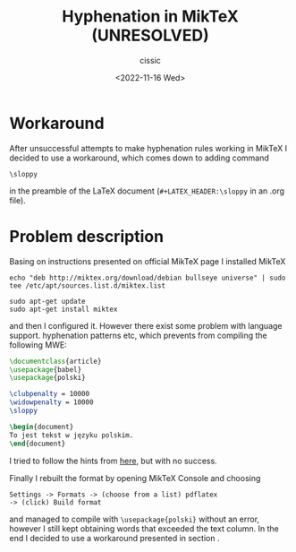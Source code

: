 # ____________________________________________________________________________78
#+TITLE: Hyphenation in MikTeX (UNRESOLVED)
#+DESCRIPTION: 
#+AUTHOR: cissic
#+DATE: <2022-11-16 Wed>
#+TAGS: latex miktex hyphenation
#+OPTIONS: toc:nil
#+OPTIONS: -:nil


* Workaround \label{Sec:workaround}
After unsuccessful attempts to make hyphenation rules working in MikTeX
I decided to use a workaround, which comes down to adding command
#+begin_example
\sloppy
#+end_example
in the preamble of the LaTeX document (~#+LATEX_HEADER:\sloppy~ in an .org file).


* Problem description

Basing on instructions presented on official MikTeX page I installed MikTeX

#+begin_example
echo "deb http://miktex.org/download/debian bullseye universe" | sudo tee /etc/apt/sources.list.d/miktex.list

sudo apt-get update
sudo apt-get install miktex
#+end_example

and then I configured it. However there exist some problem with language support. hyphenation patterns etc, which prevents from compiling the following MWE:

:PROPERTIES:
:PRJ-DIR: ./2022-11-16-MikTeX-Hyph-MWE/
:END:

#+begin_src latex :tangle (concat (org-entry-get nil "PRJ-DIR" t) "main.tex") :mkdirp yes
  \documentclass{article}  
  \usepackage{babel}
  \usepackage{polski}

  \clubpenalty = 10000
  \widowpenalty = 10000
  \sloppy

  \begin{document}
  To jest tekst w języku polskim.
  \end{document}

#+end_src

I tried to follow the hints from [[https://tex.stackexchange.com/questions/365804/how-to-fix-the-warning-no-hyphenation-patterns-were-preloaded-for-babel-the-l][here]], but with no success.

Finally I rebuilt the format by opening MikTeX Console and choosing

#+begin_example
Settings -> Formats -> (choose from a list) pdflatex 
-> (click) Build format
#+end_example

and managed to compile with ~\usepackage{polski}~ without an error, however
I still kept obtaining words that exceeded the text column.
In the end I decided to use a workaround presented in section \ref{Sec:workaround}.



 
# #+begin_example
# (add-to-list 'org-structure-template-alist '("m" . "src python :session :exports results :results output latex replace "))
# #+end_example

# to add an item in the menu appearing after ~C-c C-,~.

# ** Side note
# The information given [[https://kitchingroup.cheme.cmu.edu/blog/2014/01/26/Language-specific-default-headers-for-code-blocks-in-org-mode/][here]] must be outdated becasue emacs spits out some error/warnings when I add lines from this link in my ~init.el~.


